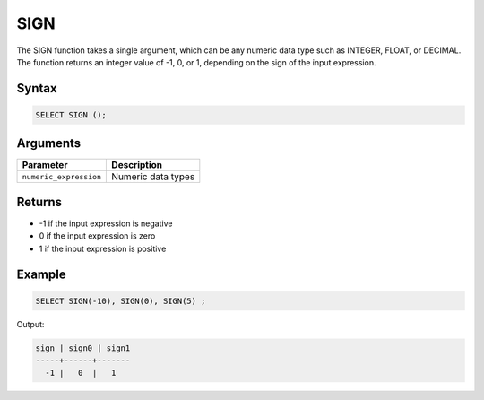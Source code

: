 .. _sign:

**************************
SIGN
**************************

The SIGN function takes a single argument, which can be any numeric data type such as INTEGER, FLOAT, or DECIMAL. The function returns an integer value of -1, 0, or 1, depending on the sign of the input expression.



Syntax
==========

.. code-block:: postgres

	SELECT SIGN ();

Arguments
=========

.. list-table:: 
   :widths: auto
   :header-rows: 1
   
   * - Parameter
     - Description
   * - ``numeric_expression``
     - Numeric data types

Returns
============

* -1 if the input expression is negative

* 0 if the input expression is zero

* 1 if the input expression is positive


Example
=======

.. code-block:: postgres

	SELECT SIGN(-10), SIGN(0), SIGN(5) ;
	
Output:

.. code-block:: postgres

   sign | sign0 | sign1
   -----+------+-------
     -1 |   0  |   1
